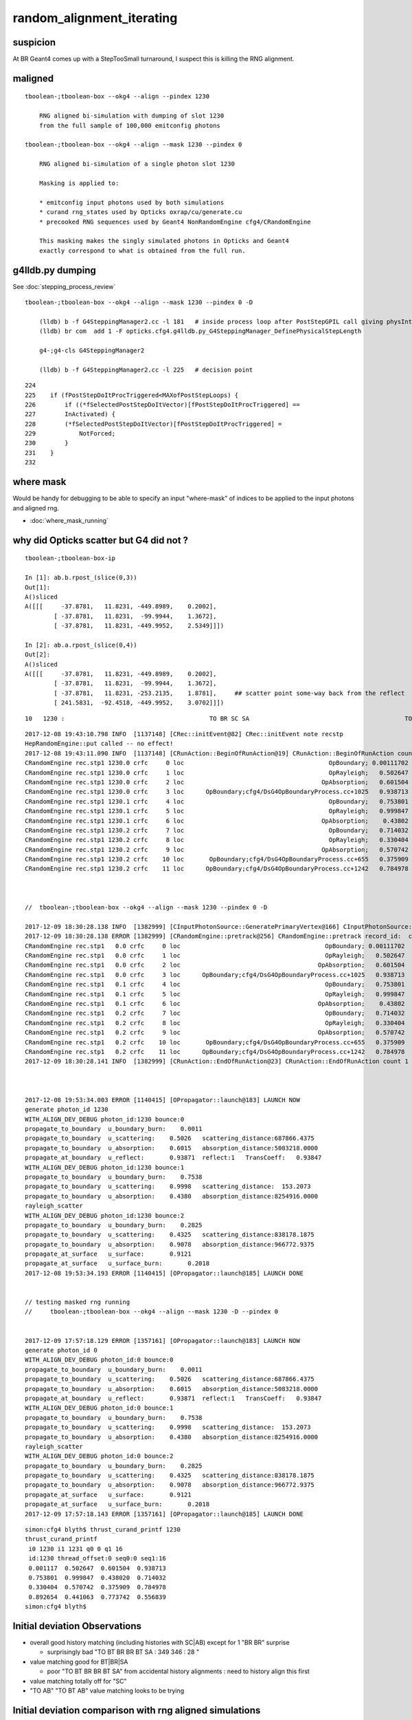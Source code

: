 random_alignment_iterating
============================


suspicion
-----------

At BR Geant4 comes up with a StepTooSmall turnaround, I suspect this is 
killing the RNG alignment. 





maligned
----------

::

    tboolean-;tboolean-box --okg4 --align --pindex 1230

        RNG aligned bi-simulation with dumping of slot 1230 
        from the full sample of 100,000 emitconfig photons

    tboolean-;tboolean-box --okg4 --align --mask 1230 --pindex 0

        RNG aligned bi-simulation of a single photon slot 1230

        Masking is applied to:

        * emitconfig input photons used by both simulations 
        * curand rng_states used by Opticks oxrap/cu/generate.cu
        * precooked RNG sequences used by Geant4 NonRandomEngine cfg4/CRandomEngine

        This masking makes the singly simulated photons in Opticks and Geant4 
        exactly correspond to what is obtained from the full run.
     


g4lldb.py dumping
-------------------

See :doc:`stepping_process_review`

::

    tboolean-;tboolean-box --okg4 --align --mask 1230 --pindex 0 -D

        (lldb) b -f G4SteppingManager2.cc -l 181   # inside process loop after PostStepGPIL call giving physIntLength and fCondition
        (lldb) br com  add 1 -F opticks.cfg4.g4lldb.py_G4SteppingManager_DefinePhysicalStepLength 

        g4-;g4-cls G4SteppingManager2

        (lldb) b -f G4SteppingManager2.cc -l 225   # decision point 


::

    224 
    225    if (fPostStepDoItProcTriggered<MAXofPostStepLoops) {
    226        if ((*fSelectedPostStepDoItVector)[fPostStepDoItProcTriggered] ==
    227        InActivated) {
    228        (*fSelectedPostStepDoItVector)[fPostStepDoItProcTriggered] =
    229            NotForced;
    230        }
    231    }
    232 





where mask 
------------

Would be handy for debugging to be able to specify an input "where-mask" of indices
to be applied to the input photons and aligned rng. 

* :doc:`where_mask_running`



why did Opticks scatter but G4 did not ?
-------------------------------------------


::

    tboolean-;tboolean-box-ip

    In [1]: ab.b.rpost_(slice(0,3))
    Out[1]: 
    A()sliced
    A([[[     -37.8781,   11.8231, -449.8989,    0.2002],
            [ -37.8781,   11.8231,  -99.9944,    1.3672],
            [ -37.8781,   11.8231, -449.9952,    2.5349]]])

    In [2]: ab.a.rpost_(slice(0,4))
    Out[2]: 
    A()sliced
    A([[[     -37.8781,   11.8231, -449.8989,    0.2002],
            [ -37.8781,   11.8231,  -99.9944,    1.3672],
            [ -37.8781,   11.8231, -253.2135,    1.8781],     ## scatter point some-way back from the reflect 
            [ 241.5831,  -92.4518, -449.9952,    3.0702]]])





::

         10   1230 :                                        TO BR SC SA                                           TO BR SA 

::


    2017-12-08 19:43:10.798 INFO  [1137148] [CRec::initEvent@82] CRec::initEvent note recstp
    HepRandomEngine::put called -- no effect!
    2017-12-08 19:43:11.090 INFO  [1137148] [CRunAction::BeginOfRunAction@19] CRunAction::BeginOfRunAction count 1
    CRandomEngine rec.stp1 1230.0 crfc     0 loc                                        OpBoundary; 0.00111702            Undefined CPro      OpBoundary LenLeft         -1 LenTrav          0 AtRest/AlongStep/PostStep NNY alignlevel 0
    CRandomEngine rec.stp1 1230.0 crfc     1 loc                                        OpRayleigh;   0.502647            Undefined CPro      OpRayleigh LenLeft         -1 LenTrav          0 AtRest/AlongStep/PostStep NNY alignlevel 0
    CRandomEngine rec.stp1 1230.0 crfc     2 loc                                      OpAbsorption;   0.601504     PostStepDoItProc CPro    OpAbsorption LenLeft         -1 LenTrav          0 AtRest/AlongStep/PostStep NNY alignlevel 0
    CRandomEngine rec.stp1 1230.0 crfc     3 loc      OpBoundary;cfg4/DsG4OpBoundaryProcess.cc+1025   0.938713         GeomBoundary CPro      OpBoundary LenLeft    6.79709 LenTrav          0 AtRest/AlongStep/PostStep NNY alignlevel 0
    CRandomEngine rec.stp1 1230.1 crfc     4 loc                                        OpBoundary;   0.753801         GeomBoundary CPro      OpBoundary LenLeft         -1 LenTrav          0 AtRest/AlongStep/PostStep NNY alignlevel 0
    CRandomEngine rec.stp1 1230.1 crfc     5 loc                                        OpRayleigh;   0.999847         GeomBoundary CPro      OpRayleigh LenLeft         -1 LenTrav          0 AtRest/AlongStep/PostStep NNY alignlevel 0
    CRandomEngine rec.stp1 1230.1 crfc     6 loc                                      OpAbsorption;    0.43802     PostStepDoItProc CPro    OpAbsorption LenLeft         -1 LenTrav          0 AtRest/AlongStep/PostStep NNY alignlevel 0
    CRandomEngine rec.stp1 1230.2 crfc     7 loc                                        OpBoundary;   0.714032         GeomBoundary CPro      OpBoundary LenLeft         -1 LenTrav          0 AtRest/AlongStep/PostStep NNY alignlevel 0
    CRandomEngine rec.stp1 1230.2 crfc     8 loc                                        OpRayleigh;   0.330404         GeomBoundary CPro      OpRayleigh LenLeft         -1 LenTrav          0 AtRest/AlongStep/PostStep NNY alignlevel 0
    CRandomEngine rec.stp1 1230.2 crfc     9 loc                                      OpAbsorption;   0.570742     PostStepDoItProc CPro    OpAbsorption LenLeft         -1 LenTrav          0 AtRest/AlongStep/PostStep NNY alignlevel 0
    CRandomEngine rec.stp1 1230.2 crfc    10 loc       OpBoundary;cfg4/DsG4OpBoundaryProcess.cc+655   0.375909         GeomBoundary CPro      OpBoundary LenLeft   0.336828 LenTrav          0 AtRest/AlongStep/PostStep NNY alignlevel 0
    CRandomEngine rec.stp1 1230.2 crfc    11 loc      OpBoundary;cfg4/DsG4OpBoundaryProcess.cc+1242   0.784978         GeomBoundary CPro      OpBoundary LenLeft   0.336828 LenTrav          0 AtRest/AlongStep/PostStep NNY alignlevel 0



    //  tboolean-;tboolean-box --okg4 --align --mask 1230 --pindex 0 -D

    2017-12-09 18:30:28.138 INFO  [1382999] [CInputPhotonSource::GeneratePrimaryVertex@166] CInputPhotonSource::GeneratePrimaryVertex n 1
    2017-12-09 18:30:28.138 ERROR [1382999] [CRandomEngine::pretrack@256] CRandomEngine::pretrack record_id:  ctx.record_id 0 index 1230 mask.size 1
    CRandomEngine rec.stp1   0.0 crfc     0 loc                                        OpBoundary; 0.00111702            Undefined CPro      OpBoundary LenLeft         -1 LenTrav          0 AtRest/AlongStep/PostStep NNY alignlevel 0
    CRandomEngine rec.stp1   0.0 crfc     1 loc                                        OpRayleigh;   0.502647            Undefined CPro      OpRayleigh LenLeft         -1 LenTrav          0 AtRest/AlongStep/PostStep NNY alignlevel 0
    CRandomEngine rec.stp1   0.0 crfc     2 loc                                      OpAbsorption;   0.601504     PostStepDoItProc CPro    OpAbsorption LenLeft         -1 LenTrav          0 AtRest/AlongStep/PostStep NNY alignlevel 0
    CRandomEngine rec.stp1   0.0 crfc     3 loc      OpBoundary;cfg4/DsG4OpBoundaryProcess.cc+1025   0.938713         GeomBoundary CPro      OpBoundary LenLeft    6.79709 LenTrav          0 AtRest/AlongStep/PostStep NNY alignlevel 0
    CRandomEngine rec.stp1   0.1 crfc     4 loc                                        OpBoundary;   0.753801         GeomBoundary CPro      OpBoundary LenLeft         -1 LenTrav          0 AtRest/AlongStep/PostStep NNY alignlevel 0
    CRandomEngine rec.stp1   0.1 crfc     5 loc                                        OpRayleigh;   0.999847         GeomBoundary CPro      OpRayleigh LenLeft         -1 LenTrav          0 AtRest/AlongStep/PostStep NNY alignlevel 0
    CRandomEngine rec.stp1   0.1 crfc     6 loc                                      OpAbsorption;    0.43802     PostStepDoItProc CPro    OpAbsorption LenLeft         -1 LenTrav          0 AtRest/AlongStep/PostStep NNY alignlevel 0
    CRandomEngine rec.stp1   0.2 crfc     7 loc                                        OpBoundary;   0.714032         GeomBoundary CPro      OpBoundary LenLeft         -1 LenTrav          0 AtRest/AlongStep/PostStep NNY alignlevel 0
    CRandomEngine rec.stp1   0.2 crfc     8 loc                                        OpRayleigh;   0.330404         GeomBoundary CPro      OpRayleigh LenLeft         -1 LenTrav          0 AtRest/AlongStep/PostStep NNY alignlevel 0
    CRandomEngine rec.stp1   0.2 crfc     9 loc                                      OpAbsorption;   0.570742     PostStepDoItProc CPro    OpAbsorption LenLeft         -1 LenTrav          0 AtRest/AlongStep/PostStep NNY alignlevel 0
    CRandomEngine rec.stp1   0.2 crfc    10 loc       OpBoundary;cfg4/DsG4OpBoundaryProcess.cc+655   0.375909         GeomBoundary CPro      OpBoundary LenLeft   0.336828 LenTrav          0 AtRest/AlongStep/PostStep NNY alignlevel 0
    CRandomEngine rec.stp1   0.2 crfc    11 loc      OpBoundary;cfg4/DsG4OpBoundaryProcess.cc+1242   0.784978         GeomBoundary CPro      OpBoundary LenLeft   0.336828 LenTrav          0 AtRest/AlongStep/PostStep NNY alignlevel 0
    2017-12-09 18:30:28.141 INFO  [1382999] [CRunAction::EndOfRunAction@23] CRunAction::EndOfRunAction count 1



    2017-12-08 19:53:34.003 ERROR [1140415] [OPropagator::launch@183] LAUNCH NOW
    generate photon_id 1230 
    WITH_ALIGN_DEV_DEBUG photon_id:1230 bounce:0 
    propagate_to_boundary  u_boundary_burn:    0.0011 
    propagate_to_boundary  u_scattering:    0.5026   scattering_distance:687866.4375 
    propagate_to_boundary  u_absorption:    0.6015   absorption_distance:5083218.0000 
    propagate_at_boundary  u_reflect:       0.93871  reflect:1   TransCoeff:   0.93847 
    WITH_ALIGN_DEV_DEBUG photon_id:1230 bounce:1 
    propagate_to_boundary  u_boundary_burn:    0.7538 
    propagate_to_boundary  u_scattering:    0.9998   scattering_distance:  153.2073 
    propagate_to_boundary  u_absorption:    0.4380   absorption_distance:8254916.0000 
    rayleigh_scatter
    WITH_ALIGN_DEV_DEBUG photon_id:1230 bounce:2 
    propagate_to_boundary  u_boundary_burn:    0.2825 
    propagate_to_boundary  u_scattering:    0.4325   scattering_distance:838178.1875 
    propagate_to_boundary  u_absorption:    0.9078   absorption_distance:966772.9375 
    propagate_at_surface   u_surface:       0.9121 
    propagate_at_surface   u_surface_burn:       0.2018 
    2017-12-08 19:53:34.193 ERROR [1140415] [OPropagator::launch@185] LAUNCH DONE


    // testing masked rng running
    //     tboolean-;tboolean-box --okg4 --align --mask 1230 -D --pindex 0


    2017-12-09 17:57:18.129 ERROR [1357161] [OPropagator::launch@183] LAUNCH NOW
    generate photon_id 0 
    WITH_ALIGN_DEV_DEBUG photon_id:0 bounce:0 
    propagate_to_boundary  u_boundary_burn:    0.0011 
    propagate_to_boundary  u_scattering:    0.5026   scattering_distance:687866.4375 
    propagate_to_boundary  u_absorption:    0.6015   absorption_distance:5083218.0000 
    propagate_at_boundary  u_reflect:       0.93871  reflect:1   TransCoeff:   0.93847 
    WITH_ALIGN_DEV_DEBUG photon_id:0 bounce:1 
    propagate_to_boundary  u_boundary_burn:    0.7538 
    propagate_to_boundary  u_scattering:    0.9998   scattering_distance:  153.2073 
    propagate_to_boundary  u_absorption:    0.4380   absorption_distance:8254916.0000 
    rayleigh_scatter
    WITH_ALIGN_DEV_DEBUG photon_id:0 bounce:2 
    propagate_to_boundary  u_boundary_burn:    0.2825 
    propagate_to_boundary  u_scattering:    0.4325   scattering_distance:838178.1875 
    propagate_to_boundary  u_absorption:    0.9078   absorption_distance:966772.9375 
    propagate_at_surface   u_surface:       0.9121 
    propagate_at_surface   u_surface_burn:       0.2018 
    2017-12-09 17:57:18.143 ERROR [1357161] [OPropagator::launch@185] LAUNCH DONE




::

    simon:cfg4 blyth$ thrust_curand_printf 1230 
    thrust_curand_printf
     i0 1230 i1 1231 q0 0 q1 16
     id:1230 thread_offset:0 seq0:0 seq1:16 
     0.001117  0.502647  0.601504  0.938713 
     0.753801  0.999847  0.438020  0.714032 
     0.330404  0.570742  0.375909  0.784978 
     0.892654  0.441063  0.773742  0.556839 
    simon:cfg4 blyth$ 










Initial deviation Observations
-----------------------------------

* overall good history matching (including histories with SC|AB) except for 1 "BR BR" surprise

  * surprisingly bad "TO BT BR BR BT SA :     349      346  :        28 "
   
* value matching good for BT|BR|SA 

  * poor "TO BT BR BR BT SA" from accidental history alignments : need to history align this first 

* value matching totally off for "SC"

* "TO AB" "TO BT AB" value matching looks to be trying 



Initial deviation comparison with rng aligned simulations 
---------------------------------------------------------------

::


    simon:optixrap blyth$ tboolean-;tboolean-box-ip
    ...
    rpost_dv maxdvmax:899.990478225 maxdv:[0.013763847773677895, 0.0, 0.0, 0.0, 881.2716452528459, 899.9904782250435, 0.055055391094704476, 299.9968260750145, 420.14145329142127, 0.49549851985227633, 331.39216284676655, 0.49549851985227633] 
     0000            :                    TO BT BT SA :   87777    87777  :     87777 1404432/     12: 0.000  mx/mn/av 0.01376/     0/1.176e-07  eps:0.0002    
     0001            :                       TO BR SA :    6312     6312  :      6310   75720/      0: 0.000  mx/mn/av      0/     0/     0  eps:0.0002    
     0002            :                 TO BT BR BT SA :    5420     5438  :      5090  101800/      0: 0.000  mx/mn/av      0/     0/     0  eps:0.0002    
     0003            :              TO BT BR BR BT SA :     349      346  :        28     672/      0: 0.000  mx/mn/av      0/     0/     0  eps:0.0002    
     0004            :                       TO SC SA :      31       29  :        28     336/    133: 0.396  mx/mn/av  881.3/     0/ 64.55  eps:0.0002    
     0005            :                 TO BT BT SC SA :      27       24  :        21     420/     98: 0.233  mx/mn/av    900/     0/ 28.19  eps:0.0002    
     0007            :                       TO BT AB :      16       16  :        16     192/     21: 0.109  mx/mn/av 0.05506/     0/0.003815  eps:0.0002    
     0008            :  TO BT SC BR BR BR BR BR BR BR :       9        9  :         4     160/    115: 0.719  mx/mn/av    300/     0/ 61.75  eps:0.0002    
     0010            :        TO BT BT SC BT BR BT SA :       3        4  :         2      64/     27: 0.422  mx/mn/av  420.1/     0/ 28.15  eps:0.0002    
     0011            :                    TO BT BT AB :       3        3  :         3      48/      6: 0.125  mx/mn/av 0.4955/     0/0.02962  eps:0.0002    
     0012            :           TO BT BT SC BT BT SA :       3        3  :         1      28/     10: 0.357  mx/mn/av  331.4/     0/ 29.67  eps:0.0002    
     0013            :                          TO AB :       3        3  :         3      24/      6: 0.250  mx/mn/av 0.4955/     0/0.05985  eps:0.0002    
    rpol_dv maxdvmax:1.98425197601 maxdv:[0.0, 0.0, 0.0, 0.0, 1.9842519760131836, 1.9685039520263672, 0.0, 1.8346457481384277, 1.9133858680725098, 0.0, 0.20472443103790283, 0.0] 
     0000            :                    TO BT BT SA :   87777    87777  :     87777 1053324/      0: 0.000  mx/mn/av      0/     0/     0  eps:0.0002    
     0001            :                       TO BR SA :    6312     6312  :      6310   56790/      0: 0.000  mx/mn/av      0/     0/     0  eps:0.0002    
     0002            :                 TO BT BR BT SA :    5420     5438  :      5090   76350/      0: 0.000  mx/mn/av      0/     0/     0  eps:0.0002    
     0003            :              TO BT BR BR BT SA :     349      346  :        28     504/      0: 0.000  mx/mn/av      0/     0/     0  eps:0.0002    
     0004            :                       TO SC SA :      31       29  :        28     252/    168: 0.667  mx/mn/av  1.984/     0/ 0.375  eps:0.0002    
     0005            :                 TO BT BT SC SA :      27       24  :        21     315/    124: 0.394  mx/mn/av  1.969/     0/0.2309  eps:0.0002    
     0007            :                       TO BT AB :      16       16  :        16     144/      0: 0.000  mx/mn/av      0/     0/     0  eps:0.0002    
     0008            :  TO BT SC BR BR BR BR BR BR BR :       9        9  :         4     120/     96: 0.800  mx/mn/av  1.835/     0/0.4668  eps:0.0002    
     0010            :        TO BT BT SC BT BR BT SA :       3        4  :         2      48/     30: 0.625  mx/mn/av  1.913/     0/0.2126  eps:0.0002    
     0011            :                    TO BT BT AB :       3        3  :         3      36/      0: 0.000  mx/mn/av      0/     0/     0  eps:0.0002    
     0012            :           TO BT BT SC BT BT SA :       3        3  :         1      21/     12: 0.571  mx/mn/av 0.2047/     0/0.05024  eps:0.0002    
     0013            :                          TO AB :       3        3  :         3      18/      0: 0.000  mx/mn/av      0/     0/     0  eps:0.0002    
    /Users/blyth/opticks/ana/dv.py:58: RuntimeWarning: invalid value encountered in greater
      discrep = dv[dv>eps]
    ox_dv maxdvmax:900.0 maxdv:[5.960464477539063e-08, 1.401298464324817e-45, 5.960464477539063e-08, 5.960464477539063e-08, 881.2715454101562, 900.0, 0.050258636474609375, 200.0, 420.14764404296875, 0.49346923828125, 331.3966979980469, nan] 
     0000            :                    TO BT BT SA :   87777    87777  :     87777 1404432/      0: 0.000  mx/mn/av 5.96e-08/     0/3.725e-09  eps:0.0002    
     0001            :                       TO BR SA :    6312     6312  :      6310  100960/      0: 0.000  mx/mn/av 1.401e-45/     0/8.758e-47  eps:0.0002    
     0002            :                 TO BT BR BT SA :    5420     5438  :      5090   81440/      0: 0.000  mx/mn/av 5.96e-08/     0/3.725e-09  eps:0.0002    
     0003            :              TO BT BR BR BT SA :     349      346  :        28     448/      0: 0.000  mx/mn/av 5.96e-08/     0/3.725e-09  eps:0.0002    
     0004            :                       TO SC SA :      31       29  :        28     448/    266: 0.594  mx/mn/av  881.3/     0/ 48.62  eps:0.0002    
     0005            :                 TO BT BT SC SA :      27       24  :        21     336/    197: 0.586  mx/mn/av    900/     0/ 35.45  eps:0.0002    
     0007            :                       TO BT AB :      16       16  :        16     256/     32: 0.125  mx/mn/av 0.05026/     0/0.003003  eps:0.0002    
     0008            :  TO BT SC BR BR BR BR BR BR BR :       9        9  :         4      64/     40: 0.625  mx/mn/av    200/     0/ 16.18  eps:0.0002    
     0010            :        TO BT BT SC BT BR BT SA :       3        4  :         2      32/     18: 0.562  mx/mn/av  420.1/     0/    31  eps:0.0002    
     0011            :                    TO BT BT AB :       3        3  :         3      48/      6: 0.125  mx/mn/av 0.4935/     0/0.02979  eps:0.0002    
     0012            :           TO BT BT SC BT BT SA :       3        3  :         1      16/     10: 0.625  mx/mn/av  331.4/     0/ 43.43  eps:0.0002    
     0013            :                          TO AB :       3        3  :         3      48/      6: 0.125  mx/mn/av    nan/   nan/   nan  eps:0.0002    
    c2p : {'seqmat_ana': 0.61238839507426712, 'pflags_ana': 0.024720449274528971, 'seqhis_ana': 0.55513237781188451} c2pmax: 0.612388395074  CUT ok.c2max 2.0  RC:0 
    rmxs_ : {'rpol_dv': 1.9842519760131836, 'rpost_dv': 899.9904782250435} rmxs_max_: 899.990478225  CUT ok.rdvmax 0.1  RC:88 
    pmxs_ : {'ox_dv': 900.0} pmxs_max_: 900.0  CUT ok.pdvmax 0.001  RC:99 

    In [1]: 



Initial chisq comp : too good as not-indep samples
-----------------------------------------------------

::

    simon:optixrap blyth$ tboolean-;tboolean-box-ip
    args: /opt/local/bin/ipython -i -- /Users/blyth/opticks/ana/tboolean.py --det tboolean-box --tag 1
    [2017-12-08 14:22:26,171] p11292 {/Users/blyth/opticks/ana/base.py:335} INFO - envvar OPTICKS_ANA_DEFAULTS -> defaults {'src': 'torch', 'tag': '1', 'det': 'concentric'} 
    args: /Users/blyth/opticks/ana/tboolean.py --det tboolean-box --tag 1
    [2017-12-08 14:22:26,173] p11292 {/Users/blyth/opticks/ana/tboolean.py:27} INFO - tag 1 src torch det tboolean-box c2max 2.0 ipython True 
    AB(1,torch,tboolean-box)  None 0 
    A tboolean-box/torch/  1 :  20171208-1407 maxbounce:9 maxrec:10 maxrng:3000000 /tmp/blyth/opticks/evt/tboolean-box/torch/1/fdom.npy () 
    B tboolean-box/torch/ -1 :  20171208-1407 maxbounce:9 maxrec:10 maxrng:3000000 /tmp/blyth/opticks/evt/tboolean-box/torch/-1/fdom.npy (recstp) 
    Rock//perfectAbsorbSurface/Vacuum,Vacuum///GlassSchottF2
    /tmp/blyth/opticks/tboolean-box--
    .                seqhis_ana  1:tboolean-box   -1:tboolean-box        c2        ab        ba 
    .                             100000    100000         3.89/7 =  0.56  (pval:0.793 prob:0.207)  
    0000             8ccd     87777     87777             0.00        1.000 +- 0.003        1.000 +- 0.003  [4 ] TO BT BT SA
    0001              8bd      6312      6312             0.00        1.000 +- 0.013        1.000 +- 0.013  [3 ] TO BR SA
    0002            8cbcd      5420      5438             0.03        0.997 +- 0.014        1.003 +- 0.014  [5 ] TO BT BR BT SA
    0003           8cbbcd       349       346             0.01        1.009 +- 0.054        0.991 +- 0.053  [6 ] TO BT BR BR BT SA
    0004              86d        31        29             0.07        1.069 +- 0.192        0.935 +- 0.174  [3 ] TO SC SA
    0005            86ccd        27        24             0.18        1.125 +- 0.217        0.889 +- 0.181  [5 ] TO BT BT SC SA
    0006          8cbbbcd        26        14             3.60        1.857 +- 0.364        0.538 +- 0.144  [7 ] TO BT BR BR BR BT SA
    0007              4cd        16        16             0.00        1.000 +- 0.250        1.000 +- 0.250  [3 ] TO BT AB
    0008       bbbbbbb6cd         9         9             0.00        1.000 +- 0.333        1.000 +- 0.333  [10] TO BT SC BR BR BR BR BR BR BR
    0009            8c6cd         6         7             0.00        0.857 +- 0.350        1.167 +- 0.441  [5 ] TO BT SC BT SA
    0010         8cbc6ccd         3         4             0.00        0.750 +- 0.433        1.333 +- 0.667  [8 ] TO BT BT SC BT BR BT SA
    0011             4ccd         3         3             0.00        1.000 +- 0.577        1.000 +- 0.577  [4 ] TO BT BT AB
    0012          8cc6ccd         3         3             0.00        1.000 +- 0.577        1.000 +- 0.577  [7 ] TO BT BT SC BT BT SA
    0013               4d         3         3             0.00        1.000 +- 0.577        1.000 +- 0.577  [2 ] TO AB
    0014           86cbcd         2         0             0.00        0.000 +- 0.000        0.000 +- 0.000  [6 ] TO BT BR BT SC SA
    0015           8cb6cd         2         1             0.00        2.000 +- 1.414        0.500 +- 0.500  [6 ] TO BT SC BR BT SA
    0016       8cbbbbb6cd         1         0             0.00        0.000 +- 0.000        0.000 +- 0.000  [10] TO BT SC BR BR BR BR BR BT SA
    0017           8c6bcd         1         0             0.00        0.000 +- 0.000        0.000 +- 0.000  [6 ] TO BT BR SC BT SA
    0018            8cc6d         1         1             0.00        1.000 +- 1.000        1.000 +- 1.000  [5 ] TO SC BT BT SA
    0019          8cb6bcd         1         0             0.00        0.000 +- 0.000        0.000 +- 0.000  [7 ] TO BT BR SC BR BT SA
    .                             100000    100000         3.89/7 =  0.56  (pval:0.793 prob:0.207)  
    .                pflags_ana  1:tboolean-box   -1:tboolean-box        c2        ab        ba 
    .                             100000    100000         0.12/5 =  0.02  (pval:1.000 prob:0.000)  
    0000             1880     87777     87777             0.00        1.000 +- 0.003        1.000 +- 0.003  [3 ] TO|BT|SA
    0001             1480      6312      6312             0.00        1.000 +- 0.013        1.000 +- 0.013  [3 ] TO|BR|SA
    0002             1c80      5795      5799             0.00        0.999 +- 0.013        1.001 +- 0.013  [4 ] TO|BT|BR|SA
    0003             18a0        37        35             0.06        1.057 +- 0.174        0.946 +- 0.160  [4 ] TO|BT|SA|SC
    0004             10a0        31        29             0.07        1.069 +- 0.192        0.935 +- 0.174  [3 ] TO|SA|SC
    0005             1808        19        19             0.00        1.000 +- 0.229        1.000 +- 0.229  [3 ] TO|BT|AB
    0006             1ca0        14        13             0.00        1.077 +- 0.288        0.929 +- 0.258  [5 ] TO|BT|BR|SA|SC
    0007             1c20         9        10             0.00        0.900 +- 0.300        1.111 +- 0.351  [4 ] TO|BT|BR|SC
    0008             1008         3         3             0.00        1.000 +- 0.577        1.000 +- 0.577  [2 ] TO|AB
    0009             1c08         2         1             0.00        2.000 +- 1.414        0.500 +- 0.500  [4 ] TO|BT|BR|AB
    0010             14a0         1         2             0.00        0.500 +- 0.500        2.000 +- 1.414  [4 ] TO|BR|SA|SC
    .                             100000    100000         0.12/5 =  0.02  (pval:1.000 prob:0.000)  
    .                seqmat_ana  1:tboolean-box   -1:tboolean-box        c2        ab        ba 
    .                             100000    100000         3.67/6 =  0.61  (pval:0.721 prob:0.279)  
    0000             1232     87777     87777             0.00        1.000 +- 0.003        1.000 +- 0.003  [4 ] Vm F2 Vm Rk
    0001              122      6343      6341             0.00        1.000 +- 0.013        1.000 +- 0.013  [3 ] Vm Vm Rk
    0002            12332      5426      5445             0.03        0.997 +- 0.014        1.004 +- 0.014  [5 ] Vm F2 F2 Vm Rk
    0003           123332       352       347             0.04        1.014 +- 0.054        0.986 +- 0.053  [6 ] Vm F2 F2 F2 Vm Rk
    0004          1233332        27        15             3.43        1.800 +- 0.346        0.556 +- 0.143  [7 ] Vm F2 F2 F2 F2 Vm Rk
    0005            12232        27        24             0.18        1.125 +- 0.217        0.889 +- 0.181  [5 ] Vm F2 Vm Vm Rk
    0006              332        16        16             0.00        1.000 +- 0.250        1.000 +- 0.250  [3 ] Vm F2 F2
    0007       3333333332         9        10             0.00        0.900 +- 0.300        1.111 +- 0.351  [10] Vm F2 F2 F2 F2 F2 F2 F2 F2 F2
    0008             2232         3         3             0.00        1.000 +- 0.577        1.000 +- 0.577  [4 ] Vm F2 Vm Vm
    0009          1232232         3         3             0.00        1.000 +- 0.577        1.000 +- 0.577  [7 ] Vm F2 Vm Vm F2 Vm Rk
    0010               22         3         3             0.00        1.000 +- 0.577        1.000 +- 0.577  [2 ] Vm Vm
    0011         12332232         3         4             0.00        0.750 +- 0.433        1.333 +- 0.667  [8 ] Vm F2 Vm Vm F2 F2 Vm Rk
    0012       1233333332         2         0             0.00        0.000 +- 0.000        0.000 +- 0.000  [10] Vm F2 F2 F2 F2 F2 F2 F2 Vm Rk
    0013           122332         2         0             0.00        0.000 +- 0.000        0.000 +- 0.000  [6 ] Vm F2 F2 Vm Vm Rk
    0014            12322         1         1             0.00        1.000 +- 1.000        1.000 +- 1.000  [5 ] Vm Vm F2 Vm Rk
    0015          1233322         1         0             0.00        0.000 +- 0.000        0.000 +- 0.000  [7 ] Vm Vm F2 F2 F2 Vm Rk
    0016           123322         1         4             0.00        0.250 +- 0.250        4.000 +- 2.000  [6 ] Vm Vm F2 F2 Vm Rk
    0017           123222         1         0             0.00        0.000 +- 0.000        0.000 +- 0.000  [6 ] Vm Vm Vm F2 Vm Rk
    0018             3332         1         0             0.00        0.000 +- 0.000        0.000 +- 0.000  [4 ] Vm F2 F2 F2
    0019            33332         1         0             0.00        0.000 +- 0.000        0.000 +- 0.000  [5 ] Vm F2 F2 F2 F2
    .                             100000    100000         3.67/6 =  0.61  (pval:0.721 prob:0.279)  
    ab.a.metadata                  /tmp/blyth/opticks/evt/tboolean-box/torch/1 e3b4ee8211178b213c6da01bfd4f9be2 3a624e7d0fc57237b2ecd23c0c9cdd25  100000    -1.0000 INTEROP_MODE 
    ab.a.metadata.csgmeta0 {u'containerscale': u'3', u'container': u'1', u'ctrl': u'0', u'verbosity': u'0', u'poly': u'IM', u'emitconfig': u'photons:100000,wavelength:380,time:0.2,posdelta:0.1,sheetmask:0x1,umin:0.45,umax:0.55,vmin:0.45,vmax:0.55', u'resolution': u'20', u'emit': -1}
 



Iteration Approach 1 : Directly select/dump non-history aligned records
---------------------------------------------------------------------------------

* 0.7% history mismatch 

Of the 717/100000, many with different BR counts between the simulations.

::

    In [47]: np.where( ab.a.seqhis == ab.b.seqhis )[0].shape
    Out[47]: (99283,)

    In [48]: np.where( ab.a.seqhis != ab.b.seqhis )[0].shape
    Out[48]: (717,)

    In [50]: maligned = np.where( ab.a.seqhis != ab.b.seqhis )[0]

    In [4]: ab.dumpline(slice(0,1000,50))
          0      0 :                                        TO BT BT SA                                        TO BT BT SA 
          1     50 :                                        TO BT BT SA                                        TO BT BT SA 
          2    100 :                                     TO BT BR BT SA                                     TO BT BR BT SA 
          3    150 :                                        TO BT BT SA                                        TO BT BT SA 
          4    200 :                                           TO BR SA                                           TO BR SA 
          5    250 :                                        TO BT BT SA                                        TO BT BT SA 
          6    300 :                                        TO BT BT SA                                        TO BT BT SA 
          7    350 :                                        TO BT BT SA                                        TO BT BT SA 
          8    400 :                                        TO BT BT SA                                        TO BT BT SA 
          9    450 :                                        TO BT BT SA                                        TO BT BT SA 


    In [2]: ab.dumpline(ab.maligned)
          0    107 :                               TO BT BR BR BR BT SA                                     TO BT BR BT SA 
          1    130 :                                     TO BT BR BT SA                                  TO BT BR BR BT SA 
          2    355 :                                     TO BT BR BT SA                                  TO BT BR BR BT SA 
          3    370 :                                  TO BT BR BR BT SA                                     TO BT BR BT SA 
          4    595 :                                           TO SC SA                                  TO SC BT BR BT SA 
          5    858 :                                  TO BT BR BR BT SA                                     TO BT BR BT SA 
          6    906 :                                     TO BT BR BT SA                                  TO BT BR BR BT SA 
          7    942 :                                  TO BT BR BR BT SA                                     TO BT BR BT SA 
          8    996 :                                  TO BT BR BR BT SA                                     TO BT BR BT SA 
          9   1043 :                                     TO BT BR BT SA                                  TO BT BR BR BT SA 
         10   1230 :                                        TO BR SC SA                                           TO BR SA 
         11   1302 :                                     TO BT BR BT SA                                  TO BT BR BR BT SA 
         12   1363 :                                     TO BT BR BT SA                                  TO BT BR BR BT SA 
         13   1696 :                                  TO BT BR BR BT SA                                     TO BT BR BT SA 
         14   1717 :                                  TO BT BR BR BT SA                                     TO BT BR BT SA 
         15   1822 :                                     TO BT BR BT SA                                  TO BT BR BR BT SA 
         16   1907 :                                     TO BT BR BT SA                      TO BT BR SC BR BR BR BR BR BR 
         17   2094 :                                     TO BT BR BT SA                                  TO BT BR BR BT SA 
         18   2111 :                                  TO BT BR BR BT SA                                     TO BT BR BT SA 
         19   2180 :                               TO BT BR BR BR BT SA                                     TO BT BR BT SA 
         20   2333 :                                     TO BT BR BT SA                                  TO BT BR BR BT SA 
        ...
        676  94587 :                                     TO BT BR BT SA                                  TO BT BR BR BT SA 
        677  94773 :                      TO BT SC BR BR BR BR BR BR BR                                     TO BT SC BT SA 
        678  94891 :                                     TO BT SC BT SA                      TO BT SC BR BR BR BR BR BR BR 
        679  94934 :                                  TO BT BR BR BT SA                                     TO BT BR BT SA 
        680  95204 :                                  TO BT BR BR BT SA                                     TO BT BR BT SA 
        681  95266 :                                     TO BT BR BT SA                                  TO BT BR BR BT SA 
        682  95287 :                                  TO BT BR BR BT SA                                     TO BT BR BT SA 
        683  95614 :                               TO BT BR BR BR BT SA                                  TO BT BR BR BT SA 
        684  95722 :                                  TO BT BR BT SC SA                                     TO BT BR BT SA 
        685  95967 :                            TO BT BT SC BT BR BT SA                                     TO BT BT SC SA 
        686  96040 :                                     TO BT BR BT SA                                  TO BT BR BR BT SA 
        687  96258 :                                  TO BT BR BR BT SA                                     TO BT BR BT SA 
        688  96292 :                                     TO BT BR BT SA                                  TO BT BR BR BT SA 
        689  96365 :                                     TO BT BR BT SA                                  TO BT BR BR BT SA 
        690  96480 :                                     TO BT BR BT SA                                  TO BT BR BR BT SA 
        691  96698 :                                  TO BT BR BR BT SA                                     TO BT BR BT SA 
        692  96764 :                                     TO BT BR BT SA                                  TO BT BR BR BT SA 
        693  96942 :                                     TO BT BR BT SA                               TO BT BR BR BR BT SA 
        694  96952 :                                  TO BT BR BR BT SA                                     TO BT BR BT SA 
        695  97230 :                                     TO BT BR BT SA                                  TO BT BR BR BT SA 
        696  97378 :                                     TO BT BR BT SA                                  TO BT BR BR BT SA 
        697  97449 :                                     TO BT BR BT SA                                  TO BT BR BR BT SA 
        698  97607 :                               TO BT BR BR BR BT SA                                     TO BT BR BT SA 
        699  97649 :                                     TO BT BR BT SA                                  TO BT BR BR BT SA 
        700  97697 :                                     TO BT BR BT SA                                  TO BT BR BR BT SA 
        701  97887 :                                     TO SC BT BT SA                                  TO SC BT BR BT SA 
        702  97981 :                                     TO BT BR BT SA                                  TO BT BR BR BT SA 
        703  98012 :                                  TO BT BR BR BT SA                                     TO BT BR BT SA 
        704  98146 :                                     TO BT BR BT SA                                  TO BT BR BR BT SA 
        705  98235 :                                  TO BT BR BR BT SA                                     TO BT BR BT SA 
        706  98514 :                                     TO BT BR BT SA                                  TO BT BR BR BT SA 
        707  98577 :                                  TO BT BR BR BT SA                                     TO BT BR BT SA 
        708  98680 :                                     TO BT BR BT SA                                  TO BT BR BR BT SA 
        709  98756 :                                     TO BT BR BT SA                                  TO BT BR BR BT SA 
        710  99009 :                                     TO BT BR BT SA                                  TO BT BR BR BT SA 
        711  99250 :                                  TO BT BR BR BT SA                                     TO BT BR BT SA 
        712  99293 :                                  TO BT BR BR BT SA                                     TO BT BR BT SA 
        713  99331 :                                  TO BT BR BR BT SA                                     TO BT BR BT SA 
        714  99413 :                                  TO BT BR BR BT SA                                     TO BT BR BT SA 
        715  99702 :                                     TO BT BR BT SA                                  TO BT BR BR BT SA 
        716  99895 :                                     TO BT BR BT SA                                  TO BT BR BR BT SA 




Approach 2 : dindex dumping
-------------------------------

Dump

::

    In [38]: ab.a.dindex("TO BT BR BR BT SA")
    Out[38]: '--dindex=360,370,858,942,996,1696,1717,2111,2340,3040'

    In [39]: ab.b.dindex("TO BT BR BR BT SA")
    Out[39]: '--dindex=130,355,360,906,1043,1302,1363,1822,2094,2333'


"TO BT BR BR BT SA" all accidentals
-------------------------------------

::

    In [38]: ab.a.dindex("TO BT BR BR BT SA")
    Out[38]: '--dindex=360,370,858,942,996,1696,1717,2111,2340,3040'

    In [39]: ab.b.dindex("TO BT BR BR BT SA")
    Out[39]: '--dindex=130,355,360,906,1043,1302,1363,1822,2094,2333'


"TO SC SA" looks totally off
-------------------------------------

::

    In [13]: ab.aselhis = "TO SC SA"

    In [14]: ab.a.rpost()[:5]
    Out[14]: 
    A()sliced
    A([[[  -4.3907,   17.3287, -449.8989,    0.2002],
            [  -4.3907,   17.3287, -273.3225,    0.7892],
            [ -56.9548,   26.1788, -449.9952,    1.4045]],

           [[  41.3191,   32.5377, -449.8989,    0.2002],
            [  41.3191,   32.5377, -122.8423,    1.2909],
            [ 114.006 , -197.6626, -449.9952,    2.6472]],

           [[   0.1652,  -17.3287, -449.8989,    0.2002],
            [   0.1652,  -17.3287, -385.5667,    0.4144],
            [-422.1647, -449.9952,  -61.2629,    2.7033]],

           [[ -33.1984,  -38.7177, -449.8989,    0.2002],
            [ -33.1984,  -38.7177, -313.0312,    0.6568],
            [ 320.0232,  231.5492, -449.9952,    2.2089]],

           [[ -11.9057,  -18.6775, -449.8989,    0.2002],
            [ -11.9057,  -18.6775, -376.0971,    0.4462],
            [ 218.9553,  449.9952, -297.7946,    2.2083]]])

    In [15]: ab.b.rpost()[:5]
    Out[15]: 
    A()sliced
    A([[[  -4.3907,   17.3287, -449.8989,    0.2002],
            [  -4.3907,   17.3287, -273.2812,    0.7892],
            [ 283.3839, -141.685 , -449.9952,    2.0344]],

           [[  41.3191,   32.5377, -449.8989,    0.2002],
            [  41.3191,   32.5377, -122.801 ,    1.2909],
            [-121.4935,  217.6477, -449.9952,    2.6576]],

           [[   0.1652,  -17.3287, -449.8989,    0.2002],
            [   0.1652,  -17.3287, -385.5254,    0.4144],
            [-449.9952,  284.5538, -393.3432,    2.223 ]],

           [[ -33.1984,  -38.7177, -449.8989,    0.2002],
            [ -33.1984,  -38.7177, -312.9761,    0.6568],
            [-449.9952,  227.5577, -202.1083,    2.3475]],

           [[ -11.9057,  -18.6775, -449.8989,    0.2002],
            [ -11.9057,  -18.6775, -376.0421,    0.4462],
            [-449.9952,  -75.8113, -296.5146,    1.944 ]]])



"TO AB" "TO BT AB" looks to be trying to do the same thing : velocity bug again perhaps ?
--------------------------------------------------------------------------------------------


::

    In [10]: ab.aselhis = "TO AB"

    In [11]: ab.a.rpost()
    Out[11]: 
    A()sliced
    A([[[  32.3038,  -30.831 , -449.8989,    0.2002],
            [  32.3038,  -30.831 , -381.2311,    0.4291]],

           [[ -14.9751,   25.2704, -449.8989,    0.2002],
            [ -14.9751,   25.2704, -282.9021,    0.7569]],

           [[ -32.0422,    6.9507, -449.8989,    0.2002],
            [ -32.0422,    6.9507, -224.4608,    0.9522]]])

    In [12]: ab.b.rpost()
    Out[12]: 
    A()sliced
    A([[[  32.3038,  -30.831 , -449.8989,    0.2002],
            [  32.3038,  -30.831 , -380.7631,    0.4309]],

           [[ -14.9751,   25.2704, -449.8989,    0.2002],
            [ -14.9751,   25.2704, -282.4066,    0.7587]],

           [[ -32.0422,    6.9507, -449.8989,    0.2002],
            [ -32.0422,    6.9507, -223.9929,    0.9534]]])


    In [16]: ab.aselhis = "TO BT AB"

    In [17]: ab.a.rpost()[:5]
    Out[17]: 
    A()sliced
    A([[[  16.3102,   14.3006, -449.8989,    0.2002],
            [  16.3102,   14.3006,  -99.9944,    1.3672],
            [  16.3102,   14.3006,  -39.4197,    1.7341]],

           [[  31.3816,   15.6633, -449.8989,    0.2002],
            [  31.3816,   15.6633,  -99.9944,    1.3672],
            [  31.3816,   15.6633,   57.7393,    2.3231]],

           [[ -25.1053,  -17.6315, -449.8989,    0.2002],
            [ -25.1053,  -17.6315,  -99.9944,    1.3672],
            [ -25.1053,  -17.6315,   11.0661,    2.0399]],

           [[  12.3186,   34.038 , -449.8989,    0.2002],
            [  12.3186,   34.038 ,  -99.9944,    1.3672],
            [  12.3186,   34.038 ,   38.6076,    2.2071]],

           [[ -41.2503,   29.1518, -449.8989,    0.2002],
            [ -41.2503,   29.1518,  -99.9944,    1.3672],
            [ -41.2503,   29.1518,   38.1259,    2.204 ]]])

    In [18]: ab.b.rpost()[:5]
    Out[18]: 
    A()sliced
    A([[[  16.3102,   14.3006, -449.8989,    0.2002],
            [  16.3102,   14.3006,  -99.9944,    1.3672],
            [  16.3102,   14.3006,  -39.3784,    1.7347]],

           [[  31.3816,   15.6633, -449.8989,    0.2002],
            [  31.3816,   15.6633,  -99.9944,    1.3672],
            [  31.3816,   15.6633,   57.7806,    2.3231]],

           [[ -25.1053,  -17.6315, -449.8989,    0.2002],
            [ -25.1053,  -17.6315,  -99.9944,    1.3672],
            [ -25.1053,  -17.6315,   11.1074,    2.0405]],

           [[  12.3186,   34.038 , -449.8989,    0.2002],
            [  12.3186,   34.038 ,  -99.9944,    1.3672],
            [  12.3186,   34.038 ,   38.6489,    2.2071]],

           [[ -41.2503,   29.1518, -449.8989,    0.2002],
            [ -41.2503,   29.1518,  -99.9944,    1.3672],
            [ -41.2503,   29.1518,   38.1671,    2.2047]]])



